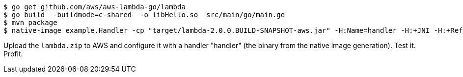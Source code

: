
```
$ go get github.com/aws/aws-lambda-go/lambda
$ go build  -buildmode=c-shared  -o libHello.so  src/main/go/main.go
$ mvn package
$ native-image example.Handler -cp "target/lambda-2.0.0.BUILD-SNAPSHOT-aws.jar" -H:Name=handler -H:+JNI -H:+ReflectionEnabled -H:+ReportUnsupportedElementsAtRuntime -Djava.library.path=. --no-server
```

Upload the `lambda.zip` to AWS and configure it with a handler "handler" (the binary from the native image generation). Test it. Profit.
